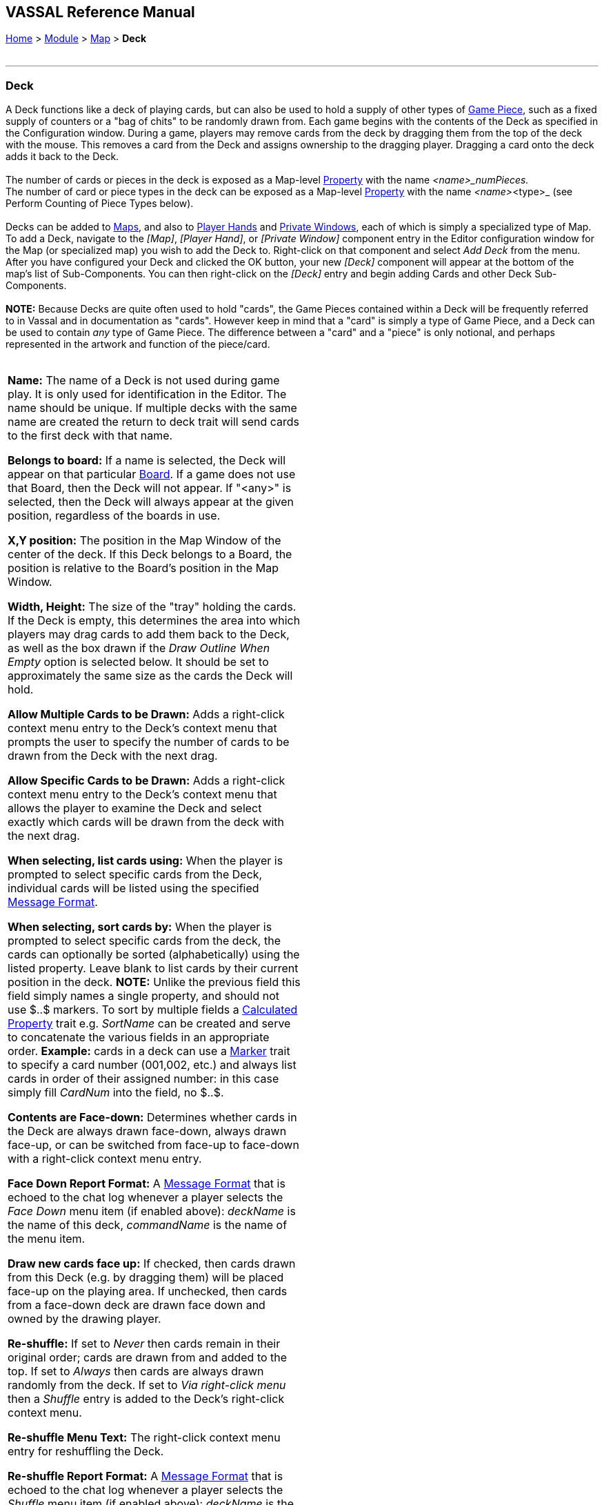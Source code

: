 == VASSAL Reference Manual
[#top]

[.small]#<<index.adoc#toc,Home>> > <<GameModule.adoc#top,Module>> > <<Map.adoc#top,Map>> > *Deck*# +
 +

'''''

=== Deck

A Deck functions like a deck of playing cards, but can also be used to hold a supply of other types of <<GamePiece.adoc#top,Game Piece>>, such as a fixed supply of counters or a "bag of chits" to be randomly drawn from.   Each game begins with the contents of the Deck as specified in the Configuration window.  During a game, players may remove cards from the deck by dragging them from the top of the deck with the mouse.  This removes a card from the Deck and assigns ownership to the dragging player.  Dragging a card onto the deck adds it back to the Deck. +
 +
The number of cards or pieces in the deck is exposed as a Map-level <<Properties.adoc#top,Property>> with the name _<name>_numPieces._ +
The number of card or piece types in the deck can be exposed as a Map-level <<Properties.adoc#top,Property>> with the name _<name>_<type>_ (see Perform Counting of Piece Types below). +
 +
Decks can be added to <<Map.adoc#top,Maps>>, and also to <<PlayerHand.adoc#top,Player Hands>> and <<PrivateWindow.adoc#top,Private Windows>>, each of which is simply a specialized type of Map. To add a Deck, navigate to the _[Map]_, _[Player Hand]_, or _[Private Window]_ component entry in the Editor configuration window for the Map (or specialized map) you wish to add the Deck to. Right-click on that component and select _Add Deck_ from the menu. After you have configured your Deck and clicked the OK button, your new _[Deck]_ component will appear at the bottom of the map's list of Sub-Components. You can then right-click on the _[Deck]_ entry and begin adding Cards and other Deck Sub-Components. +
 +
*NOTE:*  Because Decks are quite often used to hold "cards", the Game Pieces contained within a Deck will be frequently referred to in Vassal and in documentation as "cards". However keep in mind that a "card" is simply a type of Game Piece, and a Deck can be used to contain _any_ type of Game Piece. The difference between a "card" and a "piece" is only notional, and perhaps represented in the artwork and function of the piece/card. +
 +

[width="100%",cols="50%,50%",]
|======================================================================================================================================================================================================================================================================================================================================================================================================================================================================================================================================================================================================================================================================================================================================================================================================================================================================================
a|
*Name:*  The name of a Deck is not used during game play.
It is only used for identification in the Editor.
The name should be unique.
If multiple decks with the same name are created the return to deck trait will send cards to the first deck with that name.

*Belongs to board:*  If a name is selected, the Deck will appear on that particular <<Board.adoc#top,Board>>. If a game does not use that Board, then the Deck will not appear.
If "<any>" is selected, then the Deck will always appear at the given position, regardless of the boards in use.

*X,Y position:*  The position in the Map Window of the center of the deck.
If this Deck belongs to a Board, the position is relative to the Board's position in the Map Window.

*Width, Height:*  The size of the "tray" holding the cards.
If the Deck is empty, this determines the area into which players may drag cards to add them back to the Deck, as well as the box drawn if the _Draw Outline When Empty_ option is selected below.
It should be set to approximately the same size as the cards the Deck will hold.

*Allow Multiple Cards to be Drawn:*  Adds a right-click context menu entry to the Deck's context menu that prompts the user to specify the number of cards to be drawn from the Deck with the next drag.

*Allow Specific Cards to be Drawn:*  Adds a right-click context menu entry to the Deck's context menu that allows the player to examine the Deck and select exactly which cards will be drawn from the deck with the next drag.

*When selecting, list cards using:*  When the player is prompted to select specific cards from the Deck, individual cards will be listed using the specified <<MessageFormat.adoc#top,Message Format>>.

*When selecting, sort cards by:*   When the player is prompted to select specific cards from the deck, the cards can optionally be sorted (alphabetically) using the listed property.
Leave blank to list cards by their current position in the deck.
*NOTE:* Unlike the previous field this field simply names a single property, and should not use $..$ markers. To sort by multiple fields a <<CalculatedProperty.adoc#top,Calculated Property>> trait e.g. _SortName_ can be created and serve to concatenate the various fields in an appropriate order.
*Example:* cards in a deck can use a <<PropertyMarker.adoc#top,Marker>> trait to specify a card number (001,002, etc.) and always list cards in order of their assigned number: in this case simply fill _CardNum_ into the field, no $..$.

*Contents are Face-down:*  Determines whether cards in the Deck are always drawn face-down, always drawn face-up, or can be switched from face-up to face-down with a right-click context menu entry.

*Face Down Report Format:*  A <<MessageFormat.adoc#top,Message Format>> that is echoed to the chat log whenever a player selects the _Face Down_ menu item (if enabled above): _deckName_ is the name of this deck, _commandName_ is the name of the menu item.

*Draw new cards face up:*  If checked, then cards drawn from this Deck (e.g.
by dragging them) will be placed face-up on the playing area.
If unchecked, then cards from a face-down deck are drawn face down and owned by the drawing player.

*Re-shuffle:*  If set to _Never_ then cards remain in their original order; cards are drawn from and added to the top.
If set to _Always_ then cards are always drawn randomly from the deck.
If set to _Via right-click menu_ then a _Shuffle_ entry is added to the Deck's right-click context menu.

*Re-shuffle Menu Text:*  The right-click context menu entry for reshuffling the Deck.

*Re-shuffle Report Format:*  A <<MessageFormat.adoc#top,Message Format>> that is echoed to the chat log whenever a player selects the _Shuffle_ menu item (if enabled above): _deckName_ is the name of this Deck, _commandName_ is the name of the context menu item.

*Re-shuffle Hotkey:*  A <<NamedKeyStroke.adoc#top,Keystroke or Named Keystroke>> that will cause a reshuffle.
If left blank, a reshuffle can be caused only with the right-click context menu.

*Reversible:*  Adds an entry to the right-click context menu that reverses the order of cards in the Deck.

*Reverse Report Format:*  A <<MessageFormat.adoc#top,Message Format>> that is echoed to the chat log window whenever a player selects the "Reverse" menu item: _deckName_ is the name of this deck, _commandName_ is the name of the menu item.

*Draw Outline When Empty?*  Whether to draw the "tray" for the cards.
The "tray" is a rectangle of size _width,height_ centered at _x,y_.
Only drawn when there are no cards in the Deck, to indicate where to drag cards to place them back in the Deck.
May not be necessary or desirable if the Map Window contains a board on which the tray is already shown.

*Color:*  The color used to draw the rectangle representing the "tray" above.

*Send Hotkey when empty?*  Select this option to send a Global Hotkey whenever the Deck is emptied.

*Hot Key to send when Deck empties:*  Select the <<NamedKeyStroke.adoc#top,Keystroke or Named Keystroke>> to send whenever enough cards are removed from the Deck to empty it.

*Include command to send entire deck to another deck:*  If checked, the right-click context menu for this Deck will include a command that sends every Game Piece in this Deck to a different designated Deck.
For example, this can be used to reshuffle a discard pile into its original deck.
The following four attributes are used to configure this option.

*Send Menu Text:*  The text for the right-click context menu item.

*Report Format:*  A <<MessageFormat.adoc#top,Send Message Format>> that is echoed to the chat log window whenever a player selects the "send to another deck" menu item: _deckName_ is the name of this deck, _commandName_ is the name of the menu item.

*Send Hot Key:*  Select a <<NamedKeyStroke.adoc#top,Keystroke or Named Keystroke>> that will cause the Deck contents to be moved to the target Deck.

*Name of deck to send to:*  The name of the Deck that the contents of this Deck will be sent to.

*Can be saved-to/loaded-from a file:*  If selected, the right-click context menu will include _Save_ and _Load_ actions.
The _Save_ action saves the contents of a deck to a file.
The _Load_ action replaces the contents of the deck with the cards specified in the file.
Saved decks can be loaded into an entirely different game than the one used to save the deck.
This option is useful for collectible card games, in which a player may prepare a deck offline in preparation for a game.

*Maximum Cards to be Displayed in Stack:*  This defines the maximum number of cards to graphically display in the Deck.
The default is 10.
For example, if set to 10, a deck of 52 cards will appear to have 10 cards, until the actual number of contents drops below 10.
Then the deck will visually start to shrink as cards are removed.
If set to 1, the deck will always appear flat as if it held only a single card.

*Perform Counting of property expressions:*  Enable processing of property expression counting.
Expressions must be defined.

*Expressions to count:*  Specify expressions to be counted within the deck.
These can be whatever you like and must be in the format of:

....
<expression name> : <expression>
....

For each expression, a map-level property called _<deckName>_<expression name>_ is exposed. The exposed value is number of pieces for which that expression evaluates to _true_. An example of how to do this is provided below. NOTE: Currently the only "dynamic" property which can be used in counting expressions is _playerSide_. Other dynamic properties will most likely not update if they change after pieces move into a deck. +
 +
*EXAMPLE:*  An ordinary deck of playing cards for, say, Crazy Eights would be set to: _Allow Multiple = false_, _Allow Specific = false_, _Face Down = Always_, _Re-shuffle = Always_, _Reversible = false_. The discard pile would be: _Allow Multiple = false_, _Allow Specific = false_, _Face Down = Never_, _Re-shuffle = Never_, _Reversible = false_. +
 +
A Deck may contain any kind of Game Piece, so it can also be used for draw piles of chits or counters that are drawn randomly and whose total number are limited by the game. If the pieces/cards do not need to be selected randomly and you simply wish to provide a pile of them on the board at game start, consider an <<SetupStack.adoc#top,At-Start Stack>>. +
 +
*EXAMPLE:*  A strategic game in which a nationality has a fixed force pool of variable-strength Infantry, Armor, etc. counters can be modeled by making a Map Window representing the force pool, with a Deck of Infantry counters, a Deck of Armor counters, etc.  The decks would be set to _Allow Multiple = false_, _Allow Specific = false_, _Face Down = Never_, _Re-shuffle = Never_, _Reversible = false_.  In order to guarantee that the number of each type of counter is fixed, any Clone and Delete traits of the Infantry and Armor counters should be removed. +
 +
*EXAMPLE:*  You want to create a deck of playing cards and display the number of red cards, the number of black cards, the number of face cards, and the total number of cards in the deck. Create the Deck, check _Perform counting of expressions_. Add the expressions of _red: color = red_ and _black: color = black_.  Also add the expression _facecards: value > 10_. When creating your cards, give them a <<PropertyMarker.adoc#top,Marker>> trait named _color_ with the values of _red_ or _black_ depending on the card. Also give your cards a Marker trait named _value_ with the numeric value of the card. Then, you can refer to the counts with the map-level properties of _<deckname>_red_, _<deckname>_black_, and _<deckname>_facecards_.  The total number of cards currently in the deck can be referenced by the map-level property of _<deckname>_numPieces_. +
 +

|image:images/Deck.png[image]  +
 +
|======================================================================================================================================================================================================================================================================================================================================================================================================================================================================================================================================================================================================================================================================================================================================================================================================================================================================================

'''''

=== Sub-Components

Sub-Components can be added to a Deck by right-clicking on the _[Deck]_ entry in the Module Editor and selecting the appropriate _Add_ option. +
 +

[width="100%",cols="50%,50%",]
|=================================================================================================================================================================================================
a|
==== <<GamePiece.adoc#top,Card>>

A Card is identical to a Game Piece, but is initialized with a <<Mask.adoc#top,Mask>> trait appropriate for a playing card. +
 +

==== <<DeckGlobalKeyCommand.adoc#top,Deck Global Key Command>>

Global Key Commands can be added to a Deck and will appear in the right-click context menu of the Deck. The resulting Global Key Command will be applied _only_ to pieces contained in the Deck. +

|image:images/DeckAdd.png[image] +
|=================================================================================================================================================================================================

 +
 +
 +

